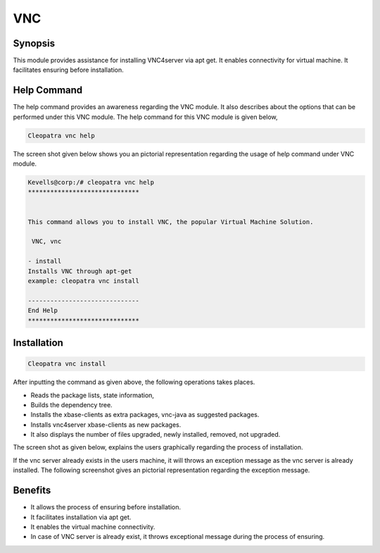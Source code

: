 ===========
VNC
===========

Synopsis
-------------

This module provides assistance for installing VNC4server via apt get. It enables connectivity for virtual machine. It facilitates ensuring before installation.

Help Command
--------------

The help command provides an awareness regarding the VNC module. It also describes about the options that can be performed under this VNC module.
The help command for this VNC module is given below,

.. code-block:: bash

	Cleopatra vnc help

The screen shot given below shows you an pictorial representation regarding the usage of help command under VNC module.

.. code-block:: bash

	Kevells@corp:/# cleopatra vnc help
	******************************


        This command allows you to install VNC, the popular Virtual Machine Solution.

	 VNC, vnc

        - install
        Installs VNC through apt-get
        example: cleopatra vnc install

	------------------------------
	End Help
	******************************


Installation
------------------
.. code-block:: bash
	
	Cleopatra vnc install

After inputting the command as given above, the following operations takes places.

.. cssclass:: table-bordered

	+------------------------------------------------+------------+-----------------------------+
        |    Parameters                                  | Required   | Comment                     |
        +================================================+============+=============================+
     	|       Install VNC? (Y/N)                       | Y(YES)     |If the user wish to proceed  |
        |                                                |            |with installation process,   | 
        |                                                |            |they can input as Y.         |
        +------------------------------------------------+------------+-----------------------------+ 
        |       Install VNC? (Y/N)                       | N(NO)      |If the user wish to quit the |
        |                                                |            |installation process, they   | 
        |                                                |            |can quit simply by using N.  |
        +------------------------------------------------+------------+-----------------------------+
        | Install ApacheReverseProxyModules (Y/N)        | N(NO)      |If the user inputs as N,the  |
        |                                                |            |process will gets quit from  |
        |                                                |            |  installation|              |
        +------------------------------------------------+------------+-----------------------------+

 .. rubric:: While installing the VNC server it performs the following operations as given below:

* Reads the package lists, state information,
* Builds the dependency tree.
* Installs the xbase-clients as extra packages, vnc-java as suggested packages.
* Installs vnc4server xbase-clients as new packages.
* It also displays the number of files upgraded, newly installed, removed, not upgraded.

The screen shot as given below, explains the users graphically regarding the process of installation.

If the vnc server already exists in the users machine, it will throws an exception message as the vnc server is already installed. The following screenshot gives an pictorial representation regarding the exception message.

Benefits
---------------

* It allows the process of ensuring before installation.
* It facilitates installation via apt get.
* It enables the virtual machine connectivity.
* In case of VNC server is already exist, it throws exceptional message during the process of ensuring.
